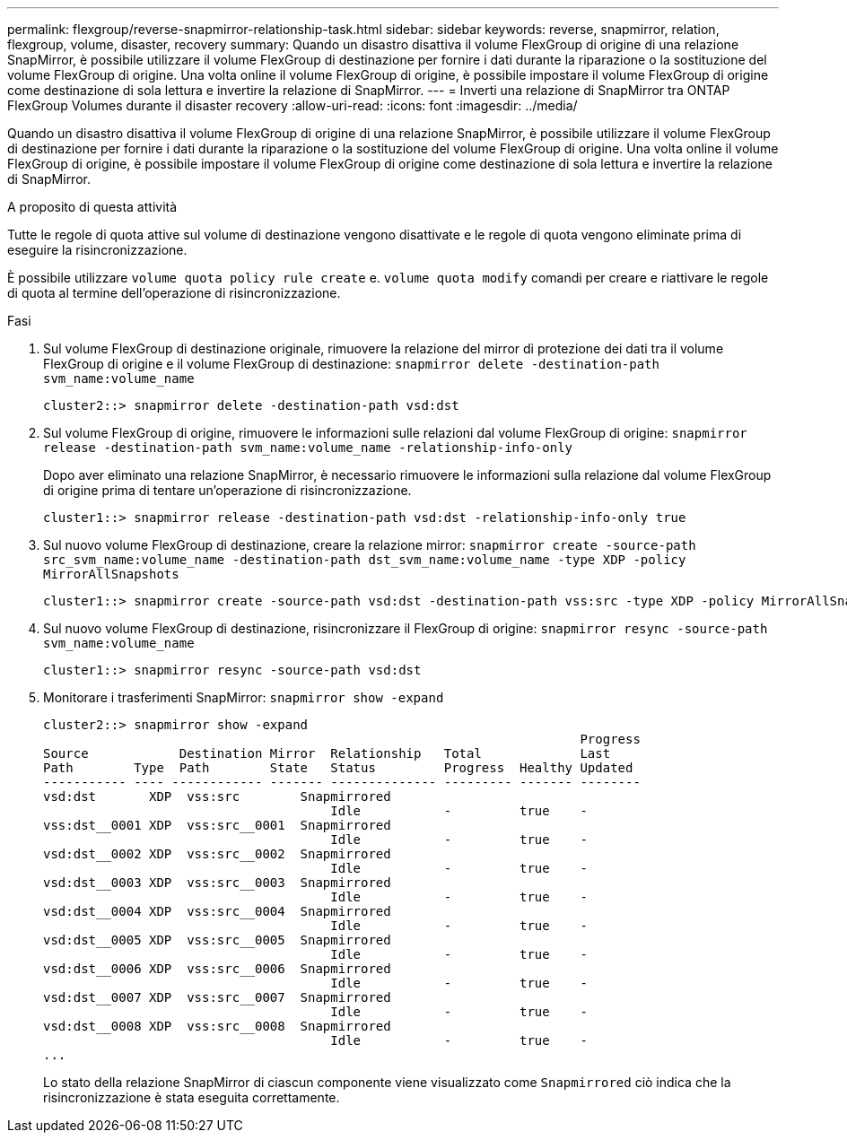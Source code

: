 ---
permalink: flexgroup/reverse-snapmirror-relationship-task.html 
sidebar: sidebar 
keywords: reverse, snapmirror, relation, flexgroup, volume, disaster, recovery 
summary: Quando un disastro disattiva il volume FlexGroup di origine di una relazione SnapMirror, è possibile utilizzare il volume FlexGroup di destinazione per fornire i dati durante la riparazione o la sostituzione del volume FlexGroup di origine. Una volta online il volume FlexGroup di origine, è possibile impostare il volume FlexGroup di origine come destinazione di sola lettura e invertire la relazione di SnapMirror. 
---
= Inverti una relazione di SnapMirror tra ONTAP FlexGroup Volumes durante il disaster recovery
:allow-uri-read: 
:icons: font
:imagesdir: ../media/


[role="lead"]
Quando un disastro disattiva il volume FlexGroup di origine di una relazione SnapMirror, è possibile utilizzare il volume FlexGroup di destinazione per fornire i dati durante la riparazione o la sostituzione del volume FlexGroup di origine. Una volta online il volume FlexGroup di origine, è possibile impostare il volume FlexGroup di origine come destinazione di sola lettura e invertire la relazione di SnapMirror.

.A proposito di questa attività
Tutte le regole di quota attive sul volume di destinazione vengono disattivate e le regole di quota vengono eliminate prima di eseguire la risincronizzazione.

È possibile utilizzare `volume quota policy rule create` e. `volume quota modify` comandi per creare e riattivare le regole di quota al termine dell'operazione di risincronizzazione.

.Fasi
. Sul volume FlexGroup di destinazione originale, rimuovere la relazione del mirror di protezione dei dati tra il volume FlexGroup di origine e il volume FlexGroup di destinazione: `snapmirror delete -destination-path svm_name:volume_name`
+
[listing]
----
cluster2::> snapmirror delete -destination-path vsd:dst
----
. Sul volume FlexGroup di origine, rimuovere le informazioni sulle relazioni dal volume FlexGroup di origine: `snapmirror release -destination-path svm_name:volume_name -relationship-info-only`
+
Dopo aver eliminato una relazione SnapMirror, è necessario rimuovere le informazioni sulla relazione dal volume FlexGroup di origine prima di tentare un'operazione di risincronizzazione.

+
[listing]
----
cluster1::> snapmirror release -destination-path vsd:dst -relationship-info-only true
----
. Sul nuovo volume FlexGroup di destinazione, creare la relazione mirror: `snapmirror create -source-path src_svm_name:volume_name -destination-path dst_svm_name:volume_name -type XDP -policy MirrorAllSnapshots`
+
[listing]
----
cluster1::> snapmirror create -source-path vsd:dst -destination-path vss:src -type XDP -policy MirrorAllSnapshots
----
. Sul nuovo volume FlexGroup di destinazione, risincronizzare il FlexGroup di origine: `snapmirror resync -source-path svm_name:volume_name`
+
[listing]
----
cluster1::> snapmirror resync -source-path vsd:dst
----
. Monitorare i trasferimenti SnapMirror: `snapmirror show -expand`
+
[listing]
----
cluster2::> snapmirror show -expand
                                                                       Progress
Source            Destination Mirror  Relationship   Total             Last
Path        Type  Path        State   Status         Progress  Healthy Updated
----------- ---- ------------ ------- -------------- --------- ------- --------
vsd:dst       XDP  vss:src        Snapmirrored
                                      Idle           -         true    -
vss:dst__0001 XDP  vss:src__0001  Snapmirrored
                                      Idle           -         true    -
vsd:dst__0002 XDP  vss:src__0002  Snapmirrored
                                      Idle           -         true    -
vsd:dst__0003 XDP  vss:src__0003  Snapmirrored
                                      Idle           -         true    -
vsd:dst__0004 XDP  vss:src__0004  Snapmirrored
                                      Idle           -         true    -
vsd:dst__0005 XDP  vss:src__0005  Snapmirrored
                                      Idle           -         true    -
vsd:dst__0006 XDP  vss:src__0006  Snapmirrored
                                      Idle           -         true    -
vsd:dst__0007 XDP  vss:src__0007  Snapmirrored
                                      Idle           -         true    -
vsd:dst__0008 XDP  vss:src__0008  Snapmirrored
                                      Idle           -         true    -
...
----
+
Lo stato della relazione SnapMirror di ciascun componente viene visualizzato come `Snapmirrored` ciò indica che la risincronizzazione è stata eseguita correttamente.


